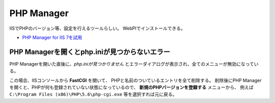 PHP Manager
===========

IISでPHPのバージョン等、設定を行えるツールらしい。
WebPIでインストールできる。

- `PHP Manager for IIS 7を試用 <http://blogs.gine2.jp/kusa/archives/14>`_

PHP Managerを開くとphp.iniが見つからないエラー
----------------------------------------------

PHP Managerを開いた直後に、*php.iniが見つかりません*
とエラーダイアログが表示され、全てのメニューが無効になっている。

この場合、IISコンソールから **FastCGI** を開いて、
PHPと名前のついているエントリを全て削除する。
削除後にPHP Managerを開くと、PHPが何も登録されていない状態になっているので、
**新規のPHPバージョンを登録する** メニューから、
例えば ``C:\Program Files (x86)\PHP\5.6\php-cgi.exe`` 等を選択すれば元に戻る。
